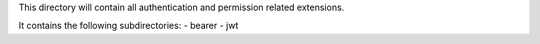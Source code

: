 This directory will contain all authentication and permission related extensions.

It contains the following subdirectories:
- bearer
- jwt
